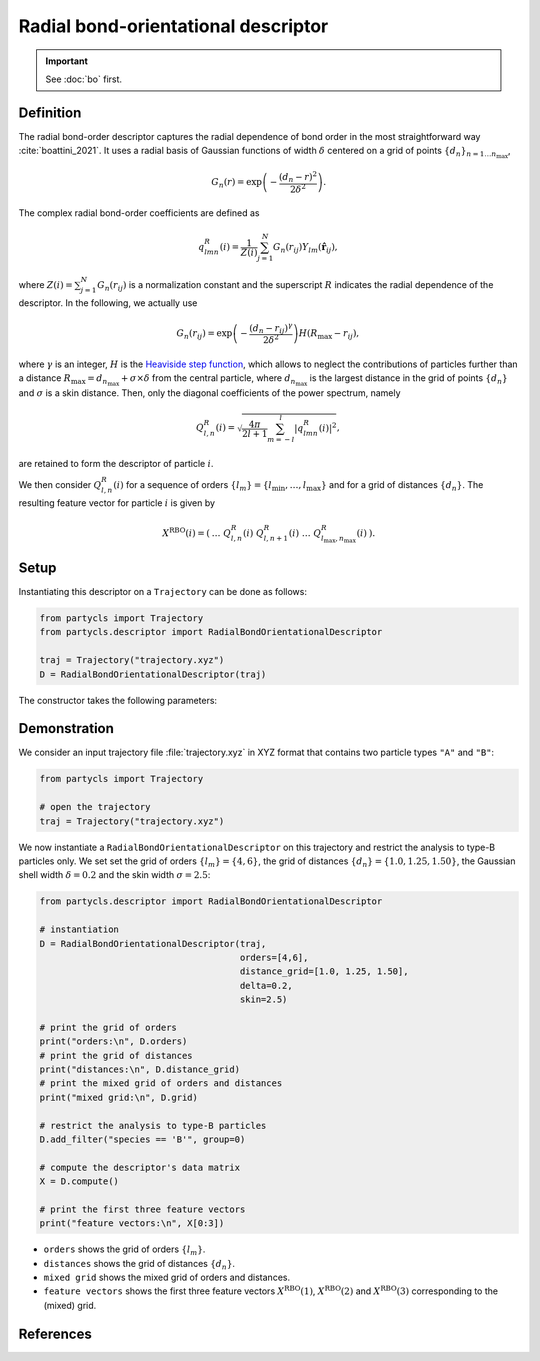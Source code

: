 Radial bond-orientational descriptor
====================================

.. Important::
	See :doc:`bo` first.

Definition
----------

The radial bond-order descriptor captures the radial dependence of bond order in the most straightforward way :cite:`boattini_2021`. It uses a radial basis of Gaussian functions of width :math:`\delta` centered on a grid of points :math:`\{d_n\}_{n=1 \dots n_\mathrm{max}}`,

.. math::
	G_n(r) = \exp{\left(-\frac{(d_n - r)^2}{2\delta^2}\right)} .

The complex radial bond-order coefficients are defined as

.. math::
  q_{l m n}^{R}(i) = \frac{1}{Z(i)} \sum_{j=1}^{N}
  G_n(r_{ij}) Y_{l m}(\hat{\mathbf{r}}_{ij}) ,

where :math:`Z(i) = \sum_{j=1}^N G_n(r_{ij})` is a normalization constant and the superscript :math:`R` indicates the radial dependence of the descriptor.
In the following, we actually use

.. math::
	G_n(r_{ij}) = \exp{\left(-\frac{(d_n - r_{ij})^\gamma}{2\delta^2}\right)} H(R_\mathrm{max} - r_{ij}) ,

where :math:`\gamma` is an integer, :math:`H` is the `Heaviside step function <https://en.wikipedia.org/wiki/Heaviside_step_function>`_, which allows to neglect the contributions of particles further than a distance :math:`R_\mathrm{max} = d_{n_\mathrm{max}} + \sigma \times \delta` from the central particle, where :math:`d_{n_\mathrm{max}}` is the largest distance in the grid of points :math:`\{ d_n \}` and :math:`\sigma` is a skin distance.
Then, only the diagonal coefficients of the power spectrum, namely 

.. math::
	Q_{l,n}^R(i) = \sqrt{ \frac{4\pi}{2l + 1} \sum_{m=-l}^l |q_{l m n}^R(i)|^2 } ,

are retained to form the descriptor of particle :math:`i`.

We then consider :math:`Q^R_{l,n}(i)` for a sequence of orders :math:`\{ l_m \} = \{ l_\mathrm{min}, \dots, l_\mathrm{max} \}` and for a grid of distances :math:`\{ d_n \}`. The resulting feature vector for particle :math:`i` is given by

.. math::
	X^\mathrm{RBO}(i) = (\: \dots \;\; Q^R_{l,n}(i) \;\; Q^R_{l, n+1}(i) \;\; \dots \;\; Q^R_{l_\mathrm{max}, n_\mathrm{max}}(i) \:) .

Setup
-----

Instantiating this descriptor on a ``Trajectory`` can be done as follows:

.. code-block:: python

	from partycls import Trajectory
	from partycls.descriptor import RadialBondOrientationalDescriptor

	traj = Trajectory("trajectory.xyz")
	D = RadialBondOrientationalDescriptor(traj)

The constructor takes the following parameters:

.. automethod:: partycls.descriptor.radial_bo.RadialBondOrientationalDescriptor.__init__

Demonstration
-------------

We consider an input trajectory file :file:`trajectory.xyz` in XYZ format that contains two particle types ``"A"`` and ``"B"``:

.. code-block:: python

	from partycls import Trajectory

	# open the trajectory
	traj = Trajectory("trajectory.xyz")

We now instantiate a ``RadialBondOrientationalDescriptor`` on this trajectory and restrict the analysis to type-B particles only. We set set the grid of orders :math:`\{l_m\} = \{4,6\}`, the grid of distances :math:`\{d_n\} = \{1.0, 1.25, 1.50\}`, the Gaussian shell width :math:`\delta=0.2` and the skin width :math:`\sigma = 2.5`:

.. code-block:: python

	from partycls.descriptor import RadialBondOrientationalDescriptor

	# instantiation
	D = RadialBondOrientationalDescriptor(traj,
					      orders=[4,6],
					      distance_grid=[1.0, 1.25, 1.50],
					      delta=0.2,
					      skin=2.5)

	# print the grid of orders
	print("orders:\n", D.orders)
	# print the grid of distances
	print("distances:\n", D.distance_grid)
	# print the mixed grid of orders and distances
	print("mixed grid:\n", D.grid)

	# restrict the analysis to type-B particles
	D.add_filter("species == 'B'", group=0)

	# compute the descriptor's data matrix
	X = D.compute()

	# print the first three feature vectors
	print("feature vectors:\n", X[0:3])

.. code-block:: litteral
	:caption: **Output:**

	orders:
	 [4 6]
	distances:
	 [1.   1.25 1.5 ]
	mixed grid:
	 [(4, 1.0), (4, 1.25), (4, 1.5), (6, 1.0), (6, 1.25), (6, 1.5)]
	feature vectors:
	 [[0.10876497 0.08802174 0.08958731 0.41008552 0.18769869 0.17186267]
	  [0.09036718 0.05933577 0.07556535 0.49122192 0.2396785  0.17942327]
	  [0.09049389 0.11888597 0.06950139 0.3981864  0.18440161 0.18568249]]

- ``orders`` shows the grid of orders :math:`\{ l_m \}`.
- ``distances`` shows the grid of distances :math:`\{ d_n \}`.
- ``mixed grid`` shows the mixed grid of orders and distances.
- ``feature vectors`` shows the first three feature vectors :math:`X^\mathrm{RBO}(1)`, :math:`X^\mathrm{RBO}(2)` and :math:`X^\mathrm{RBO}(3)` corresponding to the (mixed) grid.

References
----------

.. bibliography:: ../../references.bib
	:style: unsrt
	:filter: docname in docnames
